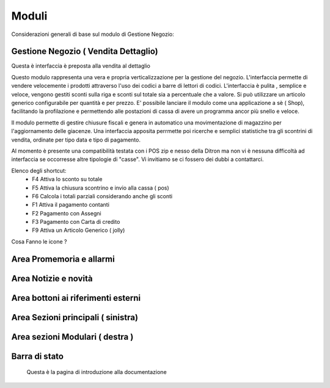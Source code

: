 ======
Moduli
======

Considerazioni generali di base sul modulo di Gestione Negozio:

Gestione Negozio ( Vendita Dettaglio)
=====================================

Questa è interfaccia è preposta alla vendita al dettaglio

Questo modulo rappresenta una vera e propria verticalizzazione per la gestione del negozio. L'interfaccia permette di vendere velocemente i prodotti attraverso l'uso dei codici a barre di lettori di codici. L'interfaccia è pulita , semplice e veloce, vengono gestiti sconti sulla riga e sconti sul totale sia a percentuale che a valore. Si può utilizzare un articolo generico configurabile per quantità e per prezzo. E' possibile lanciare il modulo come una applicazione a sè  ( Shop), facilitando la profilazione e permettendo alle postazioni di cassa di avere un programma ancor più snello e veloce.

Il modulo permette di gestire chiusure fiscali e genera in automatico una movimentazione di magazzino per l'aggiornamento delle giacenze. Una interfaccia apposita perrmette poi ricerche e semplici statistiche tra gli scontrini di vendita, ordinate per tipo data e tipo di pagamento.

Al momento è presente una compatibilità testata con i POS zip e nesso della Ditron ma non vi è nessuna difficoltà ad interfaccia se occorresse altre tipologie di "casse". Vi invitiamo se ci fossero dei dubbi a contattarci.


Elenco degli shortcut:
 * F4 Attiva lo sconto su totale
 * F5 Attiva la chiusura scontrino e invio alla cassa ( pos)
 * F6 Calcola i totali parziali considerando anche gli sconti
 * F1 Attiva il pagamento contanti
 * F2 Pagamento con Assegni
 * F3 Pagamento con Carta di credito
 * F9 Attiva un Articolo Generico ( jolly)


Cosa Fanno le icone ?

Area Promemoria e allarmi
=========================

Area Notizie e novità
=====================

Area bottoni ai riferimenti esterni
===================================

Area Sezioni principali ( sinistra)
===================================

Area sezioni Modulari ( destra )
================================

Barra di stato
==============

 Questa è la pagina di introduzione alla documentazione
